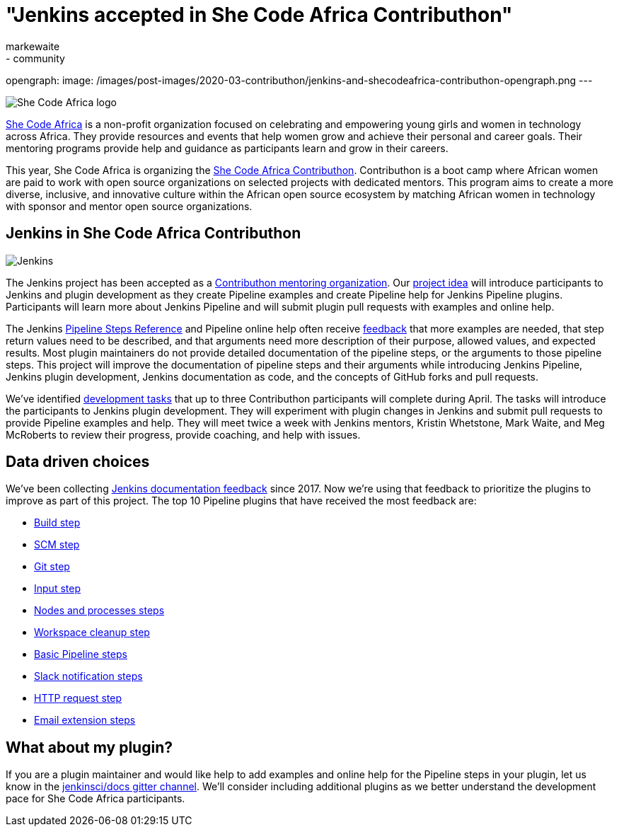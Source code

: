 = "Jenkins accepted in She Code Africa Contributhon"
:tags:
- events
- community
:author: markewaite
:sig: docs
opengraph:
  image: /images/post-images/2020-03-contributhon/jenkins-and-shecodeafrica-contributhon-opengraph.png
---

image:/images/post-images/2020-03-contributhon/she-code-africa-logo.svg[She Code Africa logo, role=center, float=right]

link:https://www.shecodeafrica.org/[She Code Africa] is a non-profit organization focused on celebrating and empowering young girls and women in technology across Africa.
They provide resources and events that help women grow and achieve their personal and career goals.
Their mentoring programs provide help and guidance as participants learn and grow in their careers.

This year, She Code Africa is organizing the link:https://sites.google.com/shecodeafrica.org/contributhon[She Code Africa Contributhon].
Contributhon is a boot camp where African women are paid to work with open source organizations on selected projects with dedicated mentors.
This program aims to create a more diverse, inclusive, and innovative culture within the African open source ecosystem by matching African women in technology with sponsor and mentor open source organizations.

== Jenkins in She Code Africa Contributhon

image:/images/logos/jenkins/jenkins.svg[Jenkins, role=left]

The Jenkins project has been accepted as a link:https://sites.google.com/shecodeafrica.org/contributhon/mentor-orgs/accepted-organizations[Contributhon mentoring organization].
Our link:https://sites.google.com/shecodeafrica.org/contributhon/mentor-orgs/accepted-organizations/jenkins[project idea] will introduce participants to Jenkins and plugin development as they create Pipeline examples and create Pipeline help for Jenkins Pipeline plugins.
Participants will learn more about Jenkins Pipeline and will submit plugin pull requests with examples and online help.

The Jenkins link:/doc/pipeline/steps/[Pipeline Steps Reference] and Pipeline online help often receive link:https://docs.google.com/spreadsheets/d/1nA8xVOkyKmZ8oTYSLdwjborT0w-BpBNNZT0nxR9deZ8/edit#gid=1087292709[feedback] that more examples are needed, that step return values need to be described, and that arguments need more description of their purpose, allowed values, and expected results.
Most plugin maintainers do not provide detailed documentation of the pipeline steps, or the arguments to those pipeline steps.
This project will improve the documentation of pipeline steps and their arguments while introducing Jenkins Pipeline, Jenkins plugin development, Jenkins documentation as code, and the concepts of GitHub forks and pull requests.

We've identified link:https://docs.google.com/document/d/1xhmEtwYIlGuuKtwn6Ek8DWyBEkPFA5q8CfWRRL7xZ9U/edit#[development tasks] that up to three Contributhon participants will complete during April.
The tasks will introduce the participants to Jenkins plugin development.
They will experiment with plugin changes in Jenkins and submit pull requests to provide Pipeline examples and help.
They will meet twice a week with Jenkins mentors, Kristin Whetstone, Mark Waite, and Meg McRoberts to review their progress, provide coaching, and help with issues.

== Data driven choices

We've been collecting link:https://docs.google.com/spreadsheets/d/1nA8xVOkyKmZ8oTYSLdwjborT0w-BpBNNZT0nxR9deZ8/edit#gid=1087292709[Jenkins documentation feedback] since 2017.
Now we're using that feedback to prioritize the plugins to improve as part of this project.
The top 10 Pipeline plugins that have received the most feedback are:

* link:/doc/pipeline/steps/pipeline-build-step/[Build step]
* link:/doc/pipeline/steps/workflow-scm-step/[SCM step]
* link:/doc/pipeline/steps/git/[Git step]
* link:/doc/pipeline/steps/pipeline-input-step/[Input step]
* link:/doc/pipeline/steps/workflow-durable-task-step/[Nodes and processes steps]
* link:/doc/pipeline/steps/ws-cleanup/[Workspace cleanup step]
* link:/doc/pipeline/steps/workflow-basic-steps/[Basic Pipeline steps]
* link:/doc/pipeline/steps/slack/[Slack notification steps]
* link:/doc/pipeline/steps/http_request/[HTTP request step]
* link:/doc/pipeline/steps/email-ext/[Email extension steps]

== What about my plugin?

If you are a plugin maintainer and would like help to add examples and online help for the Pipeline steps in your plugin, let us know in the link:https://app.gitter.im/#/room/#jenkins/docs:matrix.org[jenkinsci/docs gitter channel].
We'll consider including additional plugins as we better understand the development pace for She Code Africa participants.
